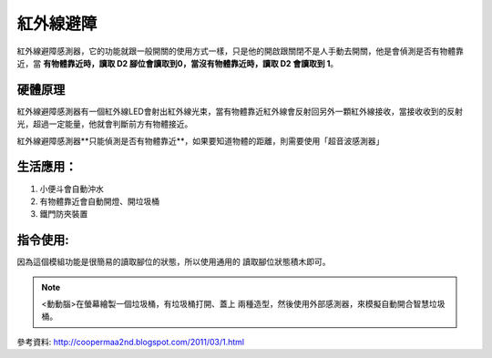 紅外線避障
===========

紅外線避障感測器，它的功能就跟一般開關的使用方式一樣，只是他的開啟跟關閉不是人手動去開關，他是會偵測是否有物體靠近，當 **有物體靠近時，讀取 D2 腳位會讀取到0，當沒有物體靠近時，讀取 D2 會讀取到 1**。

.. image:: ./image/ird01.png

硬體原理
---------------

紅外線避障感測器有一個紅外線LED會射出紅外線光束，當有物體靠近紅外線會反射回另外一顆紅外線接收，當接收收到的反射光，超過一定能量，他就會判斷前方有物體接近。

紅外線避障感測器**只能偵測是否有物體靠近**，如果要知道物體的距離，則需要使用「超音波感測器」

.. image:: ./image/ird02.jpeg

.. image:: ./image/ird03.png

.. image:: ./image/ird04.png

生活應用：
------------------

1. 小便斗會自動沖水
#. 有物體靠近會自動開燈、開垃圾桶
#. 鐵門防夾裝置

.. raw:: html

    <iframe width="560" height="315" src="https://www.youtube.com/embed/oPjE-1shOwM" title="YouTube video player" frameborder="0" allow="accelerometer; autoplay; clipboard-write; encrypted-media; gyroscope; picture-in-picture" allowfullscreen></iframe>

指令使用:
--------------
因為這個模組功能是很簡易的讀取腳位的狀態，所以使用通用的 讀取腳位狀態積木即可。

.. image:: ./image/ird05.png


.. note::
    <動動腦>在螢幕繪製一個垃圾桶，有垃圾桶打開、蓋上 兩種造型，然後使用外部感測器，來模擬自動開合智慧垃圾桶。

參考資料:
http://coopermaa2nd.blogspot.com/2011/03/1.html


